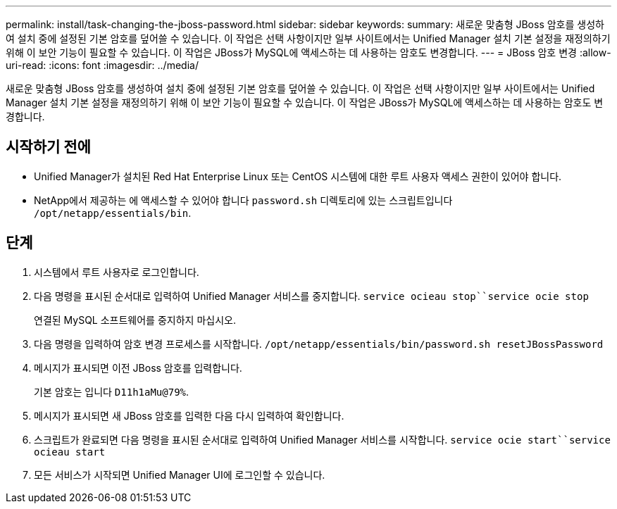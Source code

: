 ---
permalink: install/task-changing-the-jboss-password.html 
sidebar: sidebar 
keywords:  
summary: 새로운 맞춤형 JBoss 암호를 생성하여 설치 중에 설정된 기본 암호를 덮어쓸 수 있습니다. 이 작업은 선택 사항이지만 일부 사이트에서는 Unified Manager 설치 기본 설정을 재정의하기 위해 이 보안 기능이 필요할 수 있습니다. 이 작업은 JBoss가 MySQL에 액세스하는 데 사용하는 암호도 변경합니다. 
---
= JBoss 암호 변경
:allow-uri-read: 
:icons: font
:imagesdir: ../media/


[role="lead"]
새로운 맞춤형 JBoss 암호를 생성하여 설치 중에 설정된 기본 암호를 덮어쓸 수 있습니다. 이 작업은 선택 사항이지만 일부 사이트에서는 Unified Manager 설치 기본 설정을 재정의하기 위해 이 보안 기능이 필요할 수 있습니다. 이 작업은 JBoss가 MySQL에 액세스하는 데 사용하는 암호도 변경합니다.



== 시작하기 전에

* Unified Manager가 설치된 Red Hat Enterprise Linux 또는 CentOS 시스템에 대한 루트 사용자 액세스 권한이 있어야 합니다.
* NetApp에서 제공하는 에 액세스할 수 있어야 합니다 `password.sh` 디렉토리에 있는 스크립트입니다 `/opt/netapp/essentials/bin`.




== 단계

. 시스템에서 루트 사용자로 로그인합니다.
. 다음 명령을 표시된 순서대로 입력하여 Unified Manager 서비스를 중지합니다. `service ocieau stop``service ocie stop`
+
연결된 MySQL 소프트웨어를 중지하지 마십시오.

. 다음 명령을 입력하여 암호 변경 프로세스를 시작합니다. `/opt/netapp/essentials/bin/password.sh resetJBossPassword`
. 메시지가 표시되면 이전 JBoss 암호를 입력합니다.
+
기본 암호는 입니다 `D11h1aMu@79%`.

. 메시지가 표시되면 새 JBoss 암호를 입력한 다음 다시 입력하여 확인합니다.
. 스크립트가 완료되면 다음 명령을 표시된 순서대로 입력하여 Unified Manager 서비스를 시작합니다. `service ocie start``service ocieau start`
. 모든 서비스가 시작되면 Unified Manager UI에 로그인할 수 있습니다.

